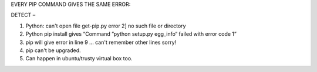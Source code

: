 EVERY PIP COMMAND GIVES THE SAME ERROR:

DETECT – 

1. Python: can't open file get-pip.py error 2] no such file or directory

2. Python pip install gives “Command ”python setup.py egg_info“ failed with error code 1”

3. pip will give error in line 9 ... can't remember other lines sorry!

4. pip can't be upgraded.

5. Can happen in ubuntu/trusty virtual box too.
